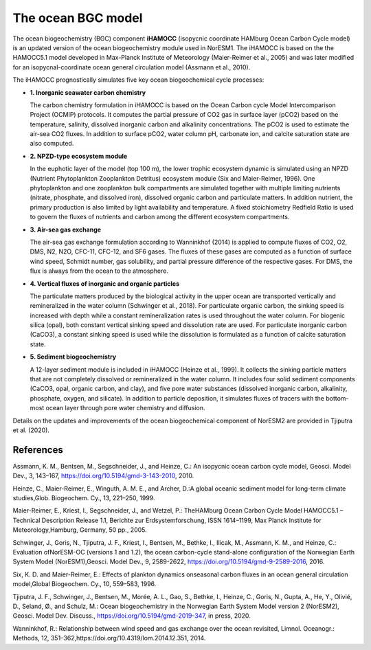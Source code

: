 .. _ocn_bgc_model:

The ocean BGC model
=======================================

The ocean biogeochemistry (BGC) component **iHAMOCC** (isopycnic coordinate HAMburg Ocean Carbon Cycle model) is an updated version of the ocean biogeochemistry module used in NorESM1. The iHAMOCC is based on the the HAMOCC5.1 model developed in Max-Planck Institute of Meteorology (Maier-Reimer et al., 2005) and was later modified for an isopycnal-coordinate ocean general circulation model (Assmann et al., 2010).

The iHAMOCC prognostically simulates five key ocean biogeochemical cycle processes:

- **1. Inorganic seawater carbon chemistry**

  The carbon chemistry formulation in iHAMOCC is based on the Ocean Carbon cycle Model Intercomparison Project (OCMIP) protocols. It computes the partial pressure of CO2 gas in surface layer (pCO2) based on the temperature, salinity, dissolved inorganic carbon and alkalinity concentrations. The pCO2 is used to estimate the air-sea CO2 fluxes. In addition to surface pCO2, water column pH, carbonate ion, and calcite saturation state are also computed.
  

- **2. NPZD-type ecosystem module**

  In the euphotic layer of the model (top 100 m), the lower trophic ecosystem dynamic is simulated using an NPZD (Nutrient Phytoplankton Zooplankton Detritus) ecosystem module (Six and Maier-Reimer, 1996). One phytoplankton and one zooplankton bulk compartments are simulated together with multiple limiting nutrients (nitrate, phosphate, and dissolved iron), dissolved organic carbon and particulate matters. In addition nutrient, the primary production is also limited by light availability and temperature. A fixed stoichiometry Redfield Ratio is used to govern the fluxes of nutrients and carbon among the different ecosystem compartments.
  

- **3. Air-sea gas exchange**

  The air-sea gas exchange formulation according to Wanninkhof (2014) is applied to compute fluxes of CO2, O2, DMS, N2, N2O, CFC-11, CFC-12, and SF6 gases. The fluxes of these gases are computed as a function of surface wind speed, Schmidt number, gas solubility, and partial pressure difference of the respective gases. For DMS, the flux is always from the ocean to the atmosphere.  
  

- **4. Vertical fluxes of inorganic and organic particles**

  The particulate matters produced by the biological activity in the upper ocean are transported vertically and remineralized in the water column (Schwinger et al., 2018). For particulate organic carbon, the sinking speed is increased with depth while a constant remineralization rates is used throughout the water column. For biogenic silica (opal), both constant vertical sinking speed and dissolution rate are used. For particulate inorganic carbon (CaCO3), a constant sinking speed is used while the dissolution is formulated as a function of calcite saturation state.
  

- **5. Sediment biogeochemistry**


  A 12-layer sediment module is included in iHAMOCC (Heinze et al., 1999). It collects the sinking particle matters that are not completely dissolved or remineralized in the water column. It includes four solid sediment components (CaCO3, opal, organic carbon, and clay), and five pore water substances (dissolved inorganic carbon, alkalinity, phosphate, oxygen, and silicate). In addition to particle deposition, it simulates fluxes of tracers with the bottom-most ocean layer through pore water chemistry and diffusion.
  

Details on the updates and improvements of the ocean biogeochemical component of NorESM2 are provided in Tjiputra et al. (2020).

References
^^^^^^^^^^
Assmann, K. M., Bentsen, M., Segschneider, J., and Heinze, C.: An isopycnic ocean carbon cycle model, Geosci. Model Dev., 3, 143–167, https://doi.org/10.5194/gmd-3-143-2010, 2010. 

Heinze, C., Maier-Reimer, E., Winguth, A. M. E., and Archer, D.:A global oceanic sediment model for long-term climate studies,Glob. Biogeochem. Cy., 13, 221–250, 1999.

Maier-Reimer, E., Kriest, I., Segschneider, J., and Wetzel, P.: TheHAMburg  Ocean  Carbon  Cycle  Model  HAMOCC5.1  –  Technical Description Release 1.1, Berichte zur Erdsystemforschung,  ISSN  1614–1199,  Max  Planck  Institute  for  Meteorology,Hamburg, Germany, 50 pp., 2005.

Schwinger,  J.,  Goris,  N.,  Tjiputra,  J.  F.,  Kriest,  I.,  Bentsen,  M.,  Bethke,  I.,  Ilicak,  M.,  Assmann,  K.  M.,  and  Heinze,  C.:  Evaluation  ofNorESM-OC (versions 1 and 1.2), the ocean carbon-cycle stand-alone configuration of the Norwegian Earth System Model (NorESM1),Geosci. Model Dev., 9, 2589-2622, https://doi.org/10.5194/gmd-9-2589-2016, 2016.

Six, K. D. and Maier-Reimer, E.: Effects of plankton dynamics onseasonal  carbon  fluxes  in  an  ocean  general  circulation  model,Global Biogeochem. Cy., 10, 559–583, 1996.

Tjiputra, J. F., Schwinger, J., Bentsen, M., Morée, A. L., Gao, S., Bethke, I., Heinze, C., Goris, N., Gupta, A., He, Y., Olivié, D., Seland, Ø., and Schulz, M.: Ocean biogeochemistry in the Norwegian Earth System Model version 2 (NorESM2), Geosci. Model Dev. Discuss., https://doi.org/10.5194/gmd-2019-347, in press, 2020.

Wanninkhof, R.: Relationship between wind speed and gas exchange over the ocean revisited, Limnol. Oceanogr.: Methods, 12, 351–362,https://doi.org/10.4319/lom.2014.12.351, 2014.
